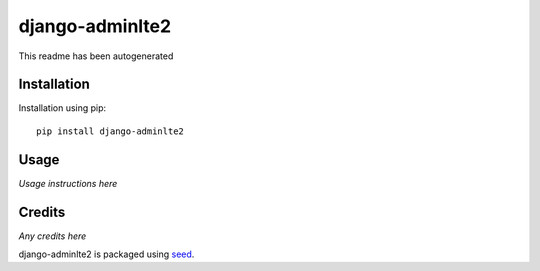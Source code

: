 django-adminlte2
===========================================================

This readme has been autogenerated

.. image:: https://badge.fury.io/py/django-adminlte2.png
    :target: https://badge.fury.io/py/django-adminlte2

.. image:: https://pypip.in/d/django-adminlte2/badge.png
    :target: https://pypi.python.org/pypi/django-adminlte2

Installation
------------

Installation using pip::

    pip install django-adminlte2

Usage
-----

*Usage instructions here*

Credits
-------

*Any credits here*

django-adminlte2 is packaged using seed_.

.. _seed: https://github.com/adamcharnock/seed/

